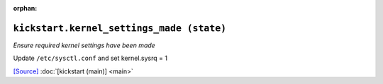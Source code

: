 :orphan:

``kickstart.kernel_settings_made (state)``
**************************************************

.. state:: kickstart.kernel_settings_made

*Ensure required kernel settings have been made*

Update ``/etc/sysctl.conf`` and set kernel.sysrq = 1

`[Source] <https://bitbucket.tools.ficoccs-dev.net/projects/DEVOPS/repos/salt-master-fileset/browse/states/kickstart/kernel_settings_made.sls>`_
:doc:`[kickstart (main)] <main>`